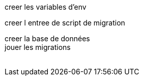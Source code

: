 creer les variables d'env +

creer l entree de script de migration +

creer la base de données +
jouer les migrations +
 +
